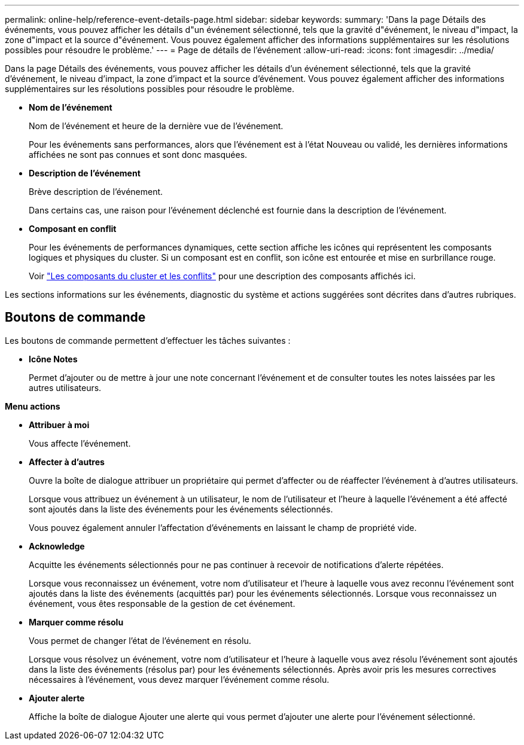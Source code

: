 ---
permalink: online-help/reference-event-details-page.html 
sidebar: sidebar 
keywords:  
summary: 'Dans la page Détails des événements, vous pouvez afficher les détails d"un événement sélectionné, tels que la gravité d"événement, le niveau d"impact, la zone d"impact et la source d"événement. Vous pouvez également afficher des informations supplémentaires sur les résolutions possibles pour résoudre le problème.' 
---
= Page de détails de l'événement
:allow-uri-read: 
:icons: font
:imagesdir: ../media/


[role="lead"]
Dans la page Détails des événements, vous pouvez afficher les détails d'un événement sélectionné, tels que la gravité d'événement, le niveau d'impact, la zone d'impact et la source d'événement. Vous pouvez également afficher des informations supplémentaires sur les résolutions possibles pour résoudre le problème.

* *Nom de l'événement*
+
Nom de l'événement et heure de la dernière vue de l'événement.

+
Pour les événements sans performances, alors que l'événement est à l'état Nouveau ou validé, les dernières informations affichées ne sont pas connues et sont donc masquées.

* *Description de l'événement*
+
Brève description de l'événement.

+
Dans certains cas, une raison pour l'événement déclenché est fournie dans la description de l'événement.

* *Composant en conflit*
+
Pour les événements de performances dynamiques, cette section affiche les icônes qui représentent les composants logiques et physiques du cluster. Si un composant est en conflit, son icône est entourée et mise en surbrillance rouge.

+
Voir link:concept-cluster-components-and-why-they-can-be-in-contention.adoc["Les composants du cluster et les conflits"] pour une description des composants affichés ici.



Les sections informations sur les événements, diagnostic du système et actions suggérées sont décrites dans d'autres rubriques.



== Boutons de commande

Les boutons de commande permettent d'effectuer les tâches suivantes :

* *Icône Notes*
+
Permet d'ajouter ou de mettre à jour une note concernant l'événement et de consulter toutes les notes laissées par les autres utilisateurs.



*Menu actions*

* *Attribuer à moi*
+
Vous affecte l'événement.

* *Affecter à d'autres*
+
Ouvre la boîte de dialogue attribuer un propriétaire qui permet d'affecter ou de réaffecter l'événement à d'autres utilisateurs.

+
Lorsque vous attribuez un événement à un utilisateur, le nom de l'utilisateur et l'heure à laquelle l'événement a été affecté sont ajoutés dans la liste des événements pour les événements sélectionnés.

+
Vous pouvez également annuler l'affectation d'événements en laissant le champ de propriété vide.

* *Acknowledge*
+
Acquitte les événements sélectionnés pour ne pas continuer à recevoir de notifications d'alerte répétées.

+
Lorsque vous reconnaissez un événement, votre nom d'utilisateur et l'heure à laquelle vous avez reconnu l'événement sont ajoutés dans la liste des événements (acquittés par) pour les événements sélectionnés. Lorsque vous reconnaissez un événement, vous êtes responsable de la gestion de cet événement.

* *Marquer comme résolu*
+
Vous permet de changer l'état de l'événement en résolu.

+
Lorsque vous résolvez un événement, votre nom d'utilisateur et l'heure à laquelle vous avez résolu l'événement sont ajoutés dans la liste des événements (résolus par) pour les événements sélectionnés. Après avoir pris les mesures correctives nécessaires à l'événement, vous devez marquer l'événement comme résolu.

* *Ajouter alerte*
+
Affiche la boîte de dialogue Ajouter une alerte qui vous permet d'ajouter une alerte pour l'événement sélectionné.


